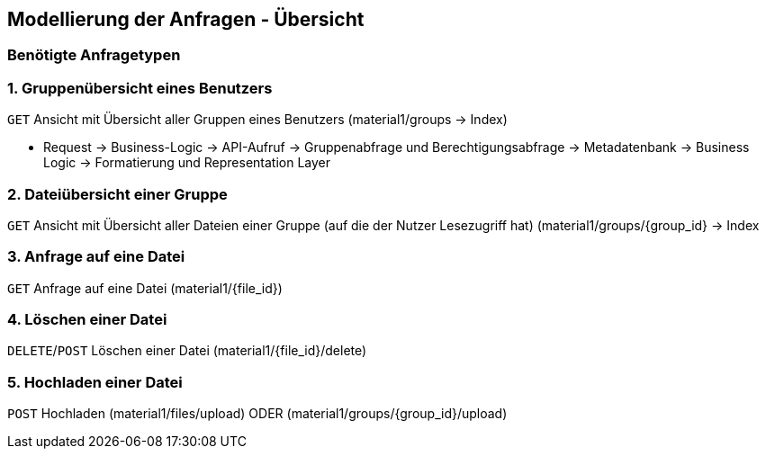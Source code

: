 == Modellierung der Anfragen - Übersicht

=== Benötigte Anfragetypen

=== 1. Gruppenübersicht eines Benutzers
`GET` Ansicht mit Übersicht aller Gruppen eines Benutzers (material1/groups -> Index)

* Request -> Business-Logic -> API-Aufruf -> Gruppenabfrage und Berechtigungsabfrage -> Metadatenbank -> Business Logic
-> Formatierung und Representation Layer

=== 2. Dateiübersicht einer Gruppe
`GET` Ansicht mit Übersicht aller Dateien einer Gruppe (auf die der Nutzer Lesezugriff hat)
(material1/groups/{group_id} -> Index

=== 3. Anfrage auf eine Datei
`GET` Anfrage auf eine Datei (material1/{file_id})

=== 4. Löschen einer Datei
`DELETE`/`POST` Löschen einer Datei (material1/{file_id}/delete)

=== 5. Hochladen einer Datei
`POST` Hochladen (material1/files/upload) ODER (material1/groups/{group_id}/upload)